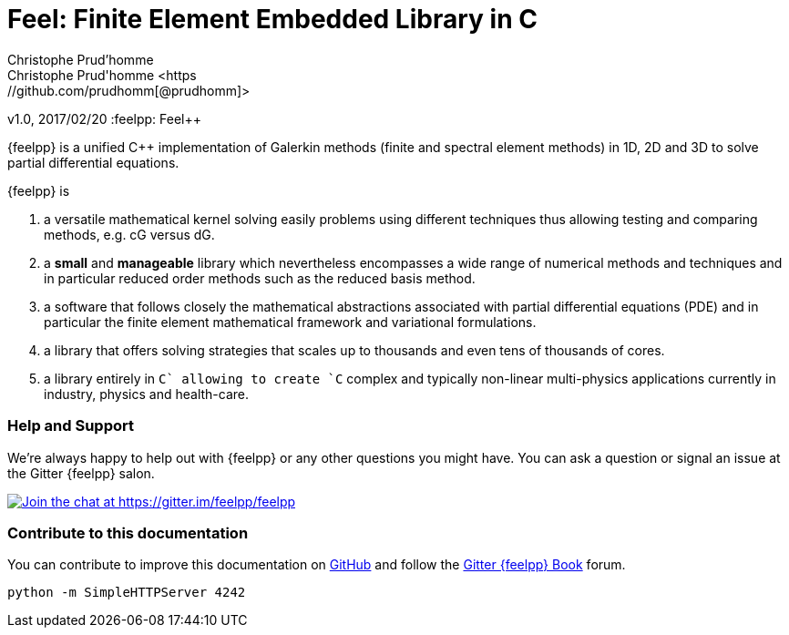 = Feel++: Finite Element Embedded Library in C++
Christophe Prud'homme
Christophe Prud'homme <https://github.com/prudhomm[@prudhomm]>
v1.0, 2017/02/20
:feelpp: Feel++

{feelpp} is a unified C++ implementation of Galerkin methods (finite and spectral element methods) in 1D, 2D and 3D to solve partial differential equations.

{feelpp} is

 . a versatile mathematical kernel solving easily problems using
   different techniques thus allowing testing and comparing methods, e.g. cG versus dG.
   
 . a *small* and *manageable* library which nevertheless encompasses a wide
   range of numerical methods and techniques and in particular reduced order
   methods such as the reduced basis method.
   
 . a software that follows closely the mathematical abstractions
   associated with partial differential equations (PDE) and in
   particular the finite element mathematical framework and
   variational formulations.
   
 . a library that offers solving strategies that scales up to
   thousands and even tens of thousands of cores.
   
 . a library entirely in `C++` allowing to create `C++` complex
   and typically non-linear multi-physics applications currently in industry, physics and health-care.

=== Help and Support

We're always happy to help out with {feelpp} or any other questions you might
have. You can ask a question or signal an issue at the Gitter {feelpp} salon.

https://gitter.im/feelpp/feelpp?utm_source=badge&utm_medium=badge&utm_campaign=pr-badge&utm_content=badge[
image:https://badges.gitter.im/Join%20Chat.svg[Join the chat at https://gitter.im/feelpp/feelpp]]


=== Contribute to this documentation

You can contribute to improve this documentation on
https://github.com/feelpp/feelpp-book[GitHub] and follow the
https://gitter.im/feelpp/feelpp-book[Gitter {feelpp} Book] forum.



----
python -m SimpleHTTPServer 4242
----
